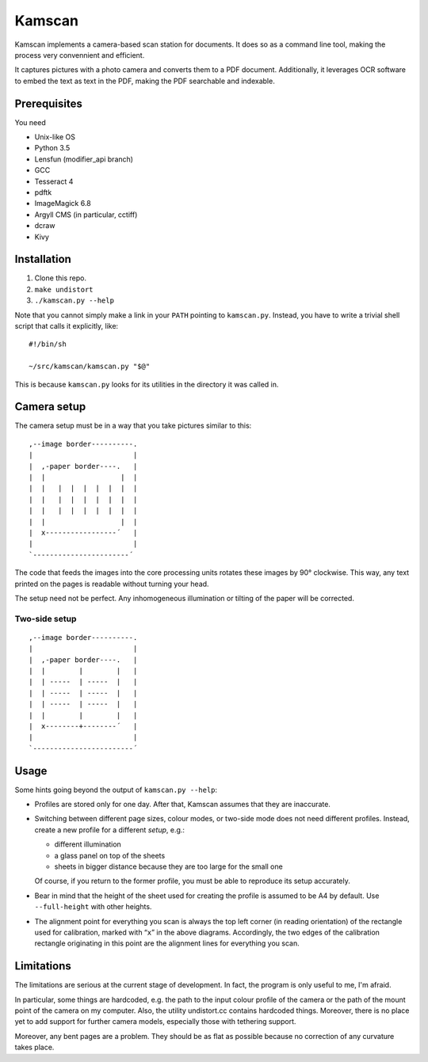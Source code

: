 ==========
Kamscan
==========

Kamscan implements a camera-based scan station for documents.  It does so as a
command line tool, making the process very convennient and efficient.

It captures pictures with a photo camera and converts them to a PDF document.
Additionally, it leverages OCR software to embed the text as text in the PDF,
making the PDF searchable and indexable.


Prerequisites
==============

You need

- Unix-like OS
- Python 3.5
- Lensfun (modifier_api branch)
- GCC
- Tesseract 4
- pdftk
- ImageMagick 6.8
- Argyll CMS (in particular, cctiff)
- dcraw
- Kivy


Installation
============

1. Clone this repo.
2. ``make undistort``
3. ``./kamscan.py --help``

Note that you cannot simply make a link in your ``PATH`` pointing to
``kamscan.py``.  Instead, you have to write a trivial shell script that calls
it explicitly, like::

    #!/bin/sh

    ~/src/kamscan/kamscan.py "$@"

This is because ``kamscan.py`` looks for its utilities in the directory it was
called in.


Camera setup
===============

The camera setup must be in a way that you take pictures similar to this::

    ,--image border----------.
    |                        |
    |  ,-paper border----.   |
    |  |                  |  |
    |  |   |  |  |  |  |  |  |
    |  |   |  |  |  |  |  |  |
    |  |   |  |  |  |  |  |  |
    |  |                  |  |
    |  x-----------------´   |
    |                        |
    `-----------------------´

The code that feeds the images into the core processing units rotates these
images by 90° clockwise.  This way, any text printed on the pages is readable
without turning your head.

The setup need not be perfect.  Any inhomogeneous illumination or tilting of
the paper will be corrected.


Two-side setup
--------------

::

    ,--image border----------.
    |                        |
    |  ,-paper border----.   |
    |  |        |        |   |
    |  | -----  | -----  |   |
    |  | -----  | -----  |   |
    |  | -----  | -----  |   |
    |  |        |        |   |
    |  x--------+--------´   |
    |                        |
    `------------------------´

Usage
=======

Some hints going beyond the output of ``kamscan.py --help``:

- Profiles are stored only for one day.  After that, Kamscan assumes that they
  are inaccurate.
- Switching between different page sizes, colour modes, or two-side mode does
  not need different profiles.  Instead, create a new profile for a different
  *setup*, e.g.:

  - different illumination
  - a glass panel on top of the sheets
  - sheets in bigger distance because they are too large for the small one

  Of course, if you return to the former profile, you must be able to reproduce
  its setup accurately.
- Bear in mind that the height of the sheet used for creating the profile is
  assumed to be A4 by default.  Use ``--full-height`` with other heights.
- The alignment point for everything you scan is always the top left corner (in
  reading orientation) of the rectangle used for calibration, marked with
  “``x``” in the above diagrams.  Accordingly, the two edges of the calibration
  rectangle originating in this point are the alignment lines for everything
  you scan.


Limitations
============

The limitations are serious at the current stage of development.  In fact, the
program is only useful to me, I'm afraid.

In particular, some things are hardcoded, e.g. the path to the input colour
profile of the camera or the path of the mount point of the camera on my
computer.  Also, the utility undistort.cc contains hardcoded things.  Moreover,
there is no place yet to add support for further camera models, especially
those with tethering support.

Moreover, any bent pages are a problem.  They should be as flat as possible
because no correction of any curvature takes place.

